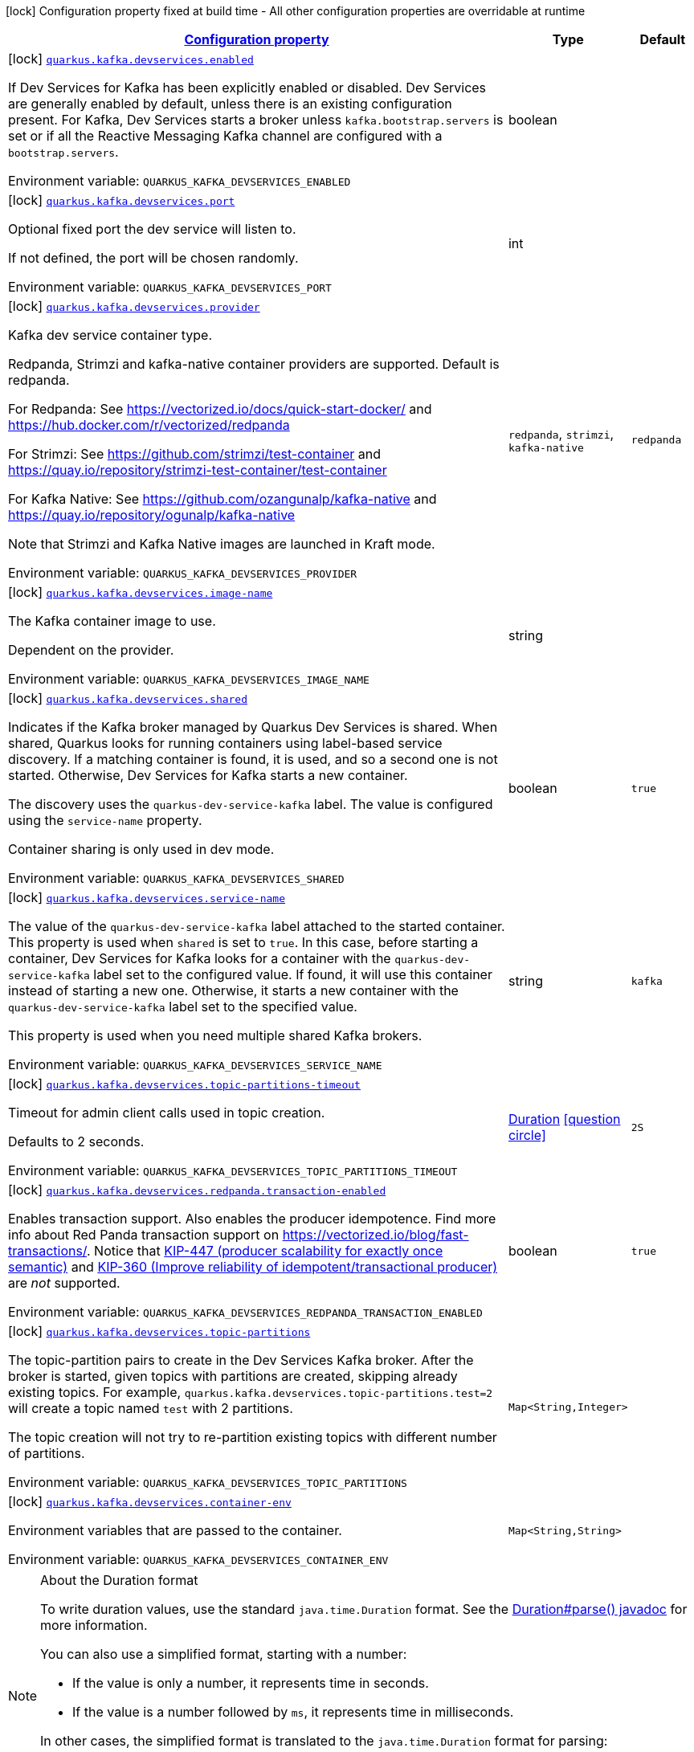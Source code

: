 
:summaryTableId: quarkus-kafka-client-general-config-items
[.configuration-legend]
icon:lock[title=Fixed at build time] Configuration property fixed at build time - All other configuration properties are overridable at runtime
[.configuration-reference, cols="80,.^10,.^10"]
|===

h|[[quarkus-kafka-client-general-config-items_configuration]]link:#quarkus-kafka-client-general-config-items_configuration[Configuration property]

h|Type
h|Default

a|icon:lock[title=Fixed at build time] [[quarkus-kafka-client-general-config-items_quarkus.kafka.devservices.enabled]]`link:#quarkus-kafka-client-general-config-items_quarkus.kafka.devservices.enabled[quarkus.kafka.devservices.enabled]`


[.description]
--
If Dev Services for Kafka has been explicitly enabled or disabled. Dev Services are generally enabled by default, unless there is an existing configuration present. For Kafka, Dev Services starts a broker unless `kafka.bootstrap.servers` is set or if all the Reactive Messaging Kafka channel are configured with a `bootstrap.servers`.

ifdef::add-copy-button-to-env-var[]
Environment variable: env_var_with_copy_button:+++QUARKUS_KAFKA_DEVSERVICES_ENABLED+++[]
endif::add-copy-button-to-env-var[]
ifndef::add-copy-button-to-env-var[]
Environment variable: `+++QUARKUS_KAFKA_DEVSERVICES_ENABLED+++`
endif::add-copy-button-to-env-var[]
--|boolean 
|


a|icon:lock[title=Fixed at build time] [[quarkus-kafka-client-general-config-items_quarkus.kafka.devservices.port]]`link:#quarkus-kafka-client-general-config-items_quarkus.kafka.devservices.port[quarkus.kafka.devservices.port]`


[.description]
--
Optional fixed port the dev service will listen to.

If not defined, the port will be chosen randomly.

ifdef::add-copy-button-to-env-var[]
Environment variable: env_var_with_copy_button:+++QUARKUS_KAFKA_DEVSERVICES_PORT+++[]
endif::add-copy-button-to-env-var[]
ifndef::add-copy-button-to-env-var[]
Environment variable: `+++QUARKUS_KAFKA_DEVSERVICES_PORT+++`
endif::add-copy-button-to-env-var[]
--|int 
|


a|icon:lock[title=Fixed at build time] [[quarkus-kafka-client-general-config-items_quarkus.kafka.devservices.provider]]`link:#quarkus-kafka-client-general-config-items_quarkus.kafka.devservices.provider[quarkus.kafka.devservices.provider]`


[.description]
--
Kafka dev service container type.

Redpanda, Strimzi and kafka-native container providers are supported. Default is redpanda.

For Redpanda: See https://vectorized.io/docs/quick-start-docker/ and https://hub.docker.com/r/vectorized/redpanda

For Strimzi: See https://github.com/strimzi/test-container and https://quay.io/repository/strimzi-test-container/test-container

For Kafka Native: See https://github.com/ozangunalp/kafka-native and https://quay.io/repository/ogunalp/kafka-native

Note that Strimzi and Kafka Native images are launched in Kraft mode.

ifdef::add-copy-button-to-env-var[]
Environment variable: env_var_with_copy_button:+++QUARKUS_KAFKA_DEVSERVICES_PROVIDER+++[]
endif::add-copy-button-to-env-var[]
ifndef::add-copy-button-to-env-var[]
Environment variable: `+++QUARKUS_KAFKA_DEVSERVICES_PROVIDER+++`
endif::add-copy-button-to-env-var[]
-- a|
`redpanda`, `strimzi`, `kafka-native` 
|`redpanda`


a|icon:lock[title=Fixed at build time] [[quarkus-kafka-client-general-config-items_quarkus.kafka.devservices.image-name]]`link:#quarkus-kafka-client-general-config-items_quarkus.kafka.devservices.image-name[quarkus.kafka.devservices.image-name]`


[.description]
--
The Kafka container image to use.

Dependent on the provider.

ifdef::add-copy-button-to-env-var[]
Environment variable: env_var_with_copy_button:+++QUARKUS_KAFKA_DEVSERVICES_IMAGE_NAME+++[]
endif::add-copy-button-to-env-var[]
ifndef::add-copy-button-to-env-var[]
Environment variable: `+++QUARKUS_KAFKA_DEVSERVICES_IMAGE_NAME+++`
endif::add-copy-button-to-env-var[]
--|string 
|


a|icon:lock[title=Fixed at build time] [[quarkus-kafka-client-general-config-items_quarkus.kafka.devservices.shared]]`link:#quarkus-kafka-client-general-config-items_quarkus.kafka.devservices.shared[quarkus.kafka.devservices.shared]`


[.description]
--
Indicates if the Kafka broker managed by Quarkus Dev Services is shared. When shared, Quarkus looks for running containers using label-based service discovery. If a matching container is found, it is used, and so a second one is not started. Otherwise, Dev Services for Kafka starts a new container.

The discovery uses the `quarkus-dev-service-kafka` label. The value is configured using the `service-name` property.

Container sharing is only used in dev mode.

ifdef::add-copy-button-to-env-var[]
Environment variable: env_var_with_copy_button:+++QUARKUS_KAFKA_DEVSERVICES_SHARED+++[]
endif::add-copy-button-to-env-var[]
ifndef::add-copy-button-to-env-var[]
Environment variable: `+++QUARKUS_KAFKA_DEVSERVICES_SHARED+++`
endif::add-copy-button-to-env-var[]
--|boolean 
|`true`


a|icon:lock[title=Fixed at build time] [[quarkus-kafka-client-general-config-items_quarkus.kafka.devservices.service-name]]`link:#quarkus-kafka-client-general-config-items_quarkus.kafka.devservices.service-name[quarkus.kafka.devservices.service-name]`


[.description]
--
The value of the `quarkus-dev-service-kafka` label attached to the started container. This property is used when `shared` is set to `true`. In this case, before starting a container, Dev Services for Kafka looks for a container with the `quarkus-dev-service-kafka` label set to the configured value. If found, it will use this container instead of starting a new one. Otherwise, it starts a new container with the `quarkus-dev-service-kafka` label set to the specified value.

This property is used when you need multiple shared Kafka brokers.

ifdef::add-copy-button-to-env-var[]
Environment variable: env_var_with_copy_button:+++QUARKUS_KAFKA_DEVSERVICES_SERVICE_NAME+++[]
endif::add-copy-button-to-env-var[]
ifndef::add-copy-button-to-env-var[]
Environment variable: `+++QUARKUS_KAFKA_DEVSERVICES_SERVICE_NAME+++`
endif::add-copy-button-to-env-var[]
--|string 
|`kafka`


a|icon:lock[title=Fixed at build time] [[quarkus-kafka-client-general-config-items_quarkus.kafka.devservices.topic-partitions-timeout]]`link:#quarkus-kafka-client-general-config-items_quarkus.kafka.devservices.topic-partitions-timeout[quarkus.kafka.devservices.topic-partitions-timeout]`


[.description]
--
Timeout for admin client calls used in topic creation.

Defaults to 2 seconds.

ifdef::add-copy-button-to-env-var[]
Environment variable: env_var_with_copy_button:+++QUARKUS_KAFKA_DEVSERVICES_TOPIC_PARTITIONS_TIMEOUT+++[]
endif::add-copy-button-to-env-var[]
ifndef::add-copy-button-to-env-var[]
Environment variable: `+++QUARKUS_KAFKA_DEVSERVICES_TOPIC_PARTITIONS_TIMEOUT+++`
endif::add-copy-button-to-env-var[]
--|link:https://docs.oracle.com/javase/8/docs/api/java/time/Duration.html[Duration]
  link:#duration-note-anchor-{summaryTableId}[icon:question-circle[], title=More information about the Duration format]
|`2S`


a|icon:lock[title=Fixed at build time] [[quarkus-kafka-client-general-config-items_quarkus.kafka.devservices.redpanda.transaction-enabled]]`link:#quarkus-kafka-client-general-config-items_quarkus.kafka.devservices.redpanda.transaction-enabled[quarkus.kafka.devservices.redpanda.transaction-enabled]`


[.description]
--
Enables transaction support. Also enables the producer idempotence. Find more info about Red Panda transaction support on link:https://vectorized.io/blog/fast-transactions/[https://vectorized.io/blog/fast-transactions/]. Notice that link:https://cwiki.apache.org/confluence/display/KAFKA/KIP-447%3A+Producer+scalability+for+exactly+once+semantics[KIP-447 (producer scalability for exactly once semantic)] and link:https://cwiki.apache.org/confluence/pages/viewpage.action?pageId=89068820[KIP-360 (Improve reliability of idempotent/transactional producer)] are _not_ supported.

ifdef::add-copy-button-to-env-var[]
Environment variable: env_var_with_copy_button:+++QUARKUS_KAFKA_DEVSERVICES_REDPANDA_TRANSACTION_ENABLED+++[]
endif::add-copy-button-to-env-var[]
ifndef::add-copy-button-to-env-var[]
Environment variable: `+++QUARKUS_KAFKA_DEVSERVICES_REDPANDA_TRANSACTION_ENABLED+++`
endif::add-copy-button-to-env-var[]
--|boolean 
|`true`


a|icon:lock[title=Fixed at build time] [[quarkus-kafka-client-general-config-items_quarkus.kafka.devservices.topic-partitions-topic-partitions]]`link:#quarkus-kafka-client-general-config-items_quarkus.kafka.devservices.topic-partitions-topic-partitions[quarkus.kafka.devservices.topic-partitions]`


[.description]
--
The topic-partition pairs to create in the Dev Services Kafka broker. After the broker is started, given topics with partitions are created, skipping already existing topics. For example, `quarkus.kafka.devservices.topic-partitions.test=2` will create a topic named `test` with 2 partitions.

The topic creation will not try to re-partition existing topics with different number of partitions.

ifdef::add-copy-button-to-env-var[]
Environment variable: env_var_with_copy_button:+++QUARKUS_KAFKA_DEVSERVICES_TOPIC_PARTITIONS+++[]
endif::add-copy-button-to-env-var[]
ifndef::add-copy-button-to-env-var[]
Environment variable: `+++QUARKUS_KAFKA_DEVSERVICES_TOPIC_PARTITIONS+++`
endif::add-copy-button-to-env-var[]
--|`Map<String,Integer>` 
|


a|icon:lock[title=Fixed at build time] [[quarkus-kafka-client-general-config-items_quarkus.kafka.devservices.container-env-container-env]]`link:#quarkus-kafka-client-general-config-items_quarkus.kafka.devservices.container-env-container-env[quarkus.kafka.devservices.container-env]`


[.description]
--
Environment variables that are passed to the container.

ifdef::add-copy-button-to-env-var[]
Environment variable: env_var_with_copy_button:+++QUARKUS_KAFKA_DEVSERVICES_CONTAINER_ENV+++[]
endif::add-copy-button-to-env-var[]
ifndef::add-copy-button-to-env-var[]
Environment variable: `+++QUARKUS_KAFKA_DEVSERVICES_CONTAINER_ENV+++`
endif::add-copy-button-to-env-var[]
--|`Map<String,String>` 
|

|===
ifndef::no-duration-note[]
[NOTE]
[id='duration-note-anchor-{summaryTableId}']
.About the Duration format
====
To write duration values, use the standard `java.time.Duration` format.
See the link:https://docs.oracle.com/en/java/javase/11/docs/api/java.base/java/time/Duration.html#parse(java.lang.CharSequence)[Duration#parse() javadoc] for more information.

You can also use a simplified format, starting with a number:

* If the value is only a number, it represents time in seconds.
* If the value is a number followed by `ms`, it represents time in milliseconds.

In other cases, the simplified format is translated to the `java.time.Duration` format for parsing:

* If the value is a number followed by `h`, `m`, or `s`, it is prefixed with `PT`.
* If the value is a number followed by `d`, it is prefixed with `P`.
====
endif::no-duration-note[]
